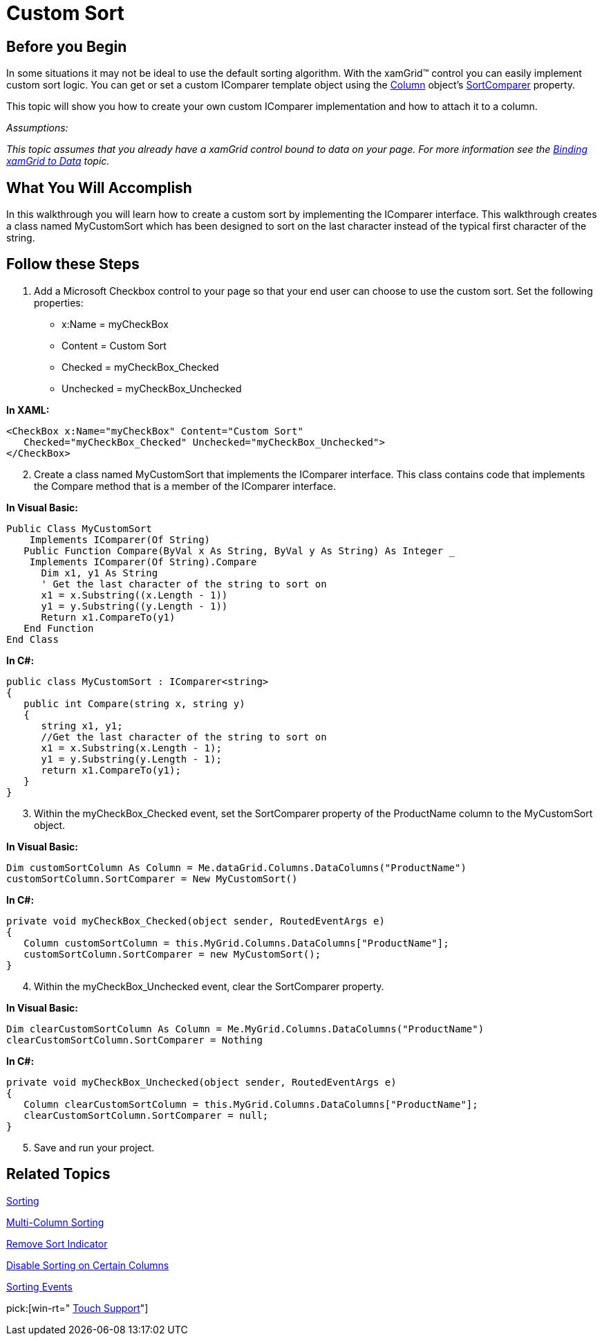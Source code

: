 ﻿////

|metadata|
{
    "name": "xamgrid-custom-sort",
    "controlName": ["xamGrid"],
    "tags": ["Grids","Sorting"],
    "guid": "{C0A67F8D-0598-4DEC-8260-DF500C25FD52}",  
    "buildFlags": [],
    "createdOn": "2016-05-25T18:21:55.6981861Z"
}
|metadata|
////

= Custom Sort

== Before you Begin

In some situations it may not be ideal to use the default sorting algorithm. With the xamGrid™ control you can easily implement custom sort logic. You can get or set a custom IComparer template object using the link:{ApiPlatform}controls.grids.xamgrid.v{ProductVersion}~infragistics.controls.grids.column.html[Column] object’s link:{ApiPlatform}controls.grids.xamgrid.v{ProductVersion}~infragistics.controls.grids.column~sortcomparer.html[SortComparer] property.

This topic will show you how to create your own custom IComparer implementation and how to attach it to a column.

_Assumptions:_

_This topic assumes that you already have a xamGrid control bound to data on your page. For more information see the link:xamgrid-data-binding.html[Binding xamGrid to Data] topic._

== What You Will Accomplish

In this walkthrough you will learn how to create a custom sort by implementing the IComparer interface. This walkthrough creates a class named MyCustomSort which has been designed to sort on the last character instead of the typical first character of the string.

== Follow these Steps

[start=1]
. Add a Microsoft Checkbox control to your page so that your end user can choose to use the custom sort. Set the following properties:

** x:Name = myCheckBox
** Content = Custom Sort
** Checked = myCheckBox_Checked
** Unchecked = myCheckBox_Unchecked

*In XAML:*

----
<CheckBox x:Name="myCheckBox" Content="Custom Sort"   
   Checked="myCheckBox_Checked" Unchecked="myCheckBox_Unchecked">           
</CheckBox>
----

[start=2]
. Create a class named MyCustomSort that implements the IComparer interface. This class contains code that implements the Compare method that is a member of the IComparer interface.

*In Visual Basic:*

----
Public Class MyCustomSort
    Implements IComparer(Of String)
   Public Function Compare(ByVal x As String, ByVal y As String) As Integer _
    Implements IComparer(Of String).Compare
      Dim x1, y1 As String
      ' Get the last character of the string to sort on
      x1 = x.Substring((x.Length - 1))
      y1 = y.Substring((y.Length - 1))
      Return x1.CompareTo(y1)
   End Function
End Class
----

*In C#:*

----
public class MyCustomSort : IComparer<string>
{
   public int Compare(string x, string y)
   {
      string x1, y1;
      //Get the last character of the string to sort on
      x1 = x.Substring(x.Length - 1);
      y1 = y.Substring(y.Length - 1);
      return x1.CompareTo(y1);
   }
}
----

[start=3]
. Within the myCheckBox_Checked event, set the SortComparer property of the ProductName column to the MyCustomSort object.

*In Visual Basic:*

----
Dim customSortColumn As Column = Me.dataGrid.Columns.DataColumns("ProductName")
customSortColumn.SortComparer = New MyCustomSort()
----

*In C#:*

----
private void myCheckBox_Checked(object sender, RoutedEventArgs e)
{
   Column customSortColumn = this.MyGrid.Columns.DataColumns["ProductName"];
   customSortColumn.SortComparer = new MyCustomSort();
}
----

[start=4]
. Within the myCheckBox_Unchecked event, clear the SortComparer property.

*In Visual Basic:*

----
Dim clearCustomSortColumn As Column = Me.MyGrid.Columns.DataColumns("ProductName")
clearCustomSortColumn.SortComparer = Nothing
----

*In C#:*

----
private void myCheckBox_Unchecked(object sender, RoutedEventArgs e)
{
   Column clearCustomSortColumn = this.MyGrid.Columns.DataColumns["ProductName"];
   clearCustomSortColumn.SortComparer = null;
}
----

[start=5]
. Save and run your project.

ifdef::sl,wpf[]
image::images/SL_xamGrid_Custom_Sort_01.png[Custom Sort]
endif::sl,wpf[]

ifdef::win-rt[]
image::images/RT_xamGrid_Custom_Sort_01.png[Custom Sort]
endif::win-rt[]

== *Related Topics*

link:xamgrid-sorting.html[Sorting]

link:xamgrid-multi-column-sorting.html[Multi-Column Sorting]

link:xamgrid-remove-sort-indicator.html[Remove Sort Indicator]

link:xamgrid-disable-sorting-on-certain-columns.html[Disable Sorting on Certain Columns]

link:xamgrid-sorting-events.html[Sorting Events]

pick:[win-rt=" link:bb45cdbe-7149-49bc-a63a-1a77676c6986[Touch Support]"]
